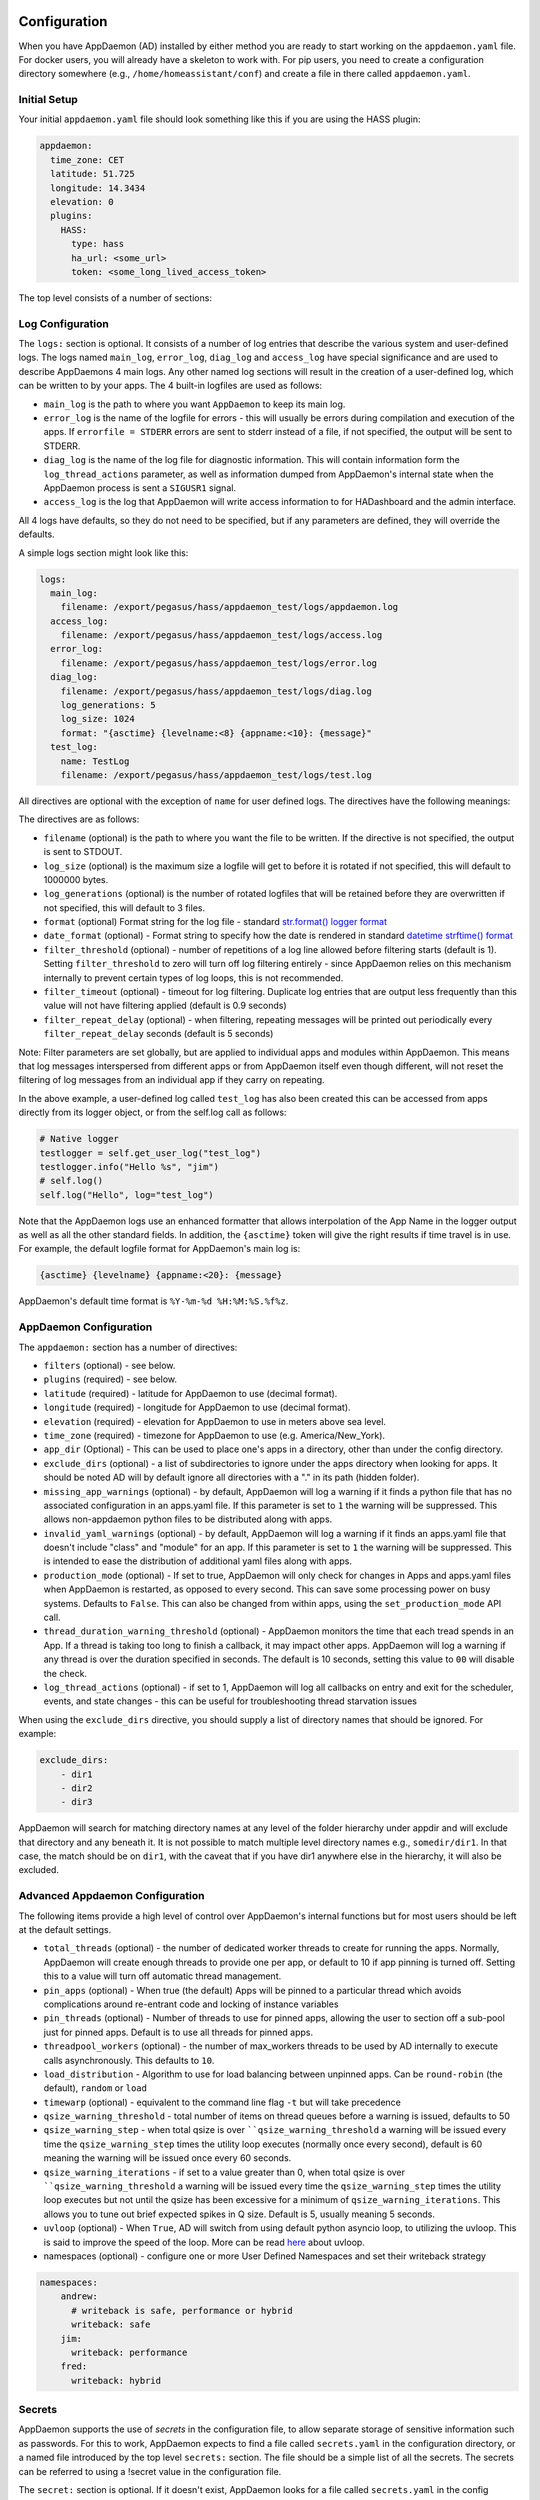 Configuration
-------------

When you have AppDaemon (AD) installed by either method you are ready to
start working on the ``appdaemon.yaml`` file. For docker users, you will
already have a skeleton to work with. For pip users, you need to create
a configuration directory somewhere (e.g., ``/home/homeassistant/conf``)
and create a file in there called ``appdaemon.yaml``.

Initial Setup
~~~~~~~~~~~~~

Your initial ``appdaemon.yaml`` file should look something like this if you are using the HASS plugin:

.. code:: yaml

     appdaemon:
       time_zone: CET
       latitude: 51.725
       longitude: 14.3434
       elevation: 0
       plugins:
         HASS:
           type: hass
           ha_url: <some_url>
           token: <some_long_lived_access_token>

The top level consists of a number of sections:

Log Configuration
~~~~~~~~~~~~~~~~~

The ``logs:`` section is optional. It consists of a number of log entries that describe the various system and user-defined logs. The logs named ``main_log``, ``error_log``, ``diag_log`` and ``access_log`` have special significance and are used to describe AppDaemons 4 main logs. Any other named log sections will result in the creation of a user-defined log, which can be written to by your apps. The 4 built-in logfiles are used as follows:

-  ``main_log`` is the path to where you want ``AppDaemon`` to
   keep its main log.
-  ``error_log`` is the name of the logfile for errors - this
   will usually be errors during compilation and execution of the apps.
   If ``errorfile = STDERR`` errors are sent to stderr instead of a
   file, if not specified, the output will be sent to STDERR.
-  ``diag_log`` is the name of the log file for diagnostic information. This will contain information form the ``log_thread_actions`` parameter, as well as information dumped from AppDaemon's internal state when the AppDaemon process is sent a ``SIGUSR1`` signal.
- ``access_log`` is the log that AppDaemon will write access information to for HADashboard and the admin interface.

All 4 logs have defaults, so they do not need to be specified, but if any parameters are defined, they will override the defaults.

A simple logs section might look like this:

.. code:: yaml

    logs:
      main_log:
        filename: /export/pegasus/hass/appdaemon_test/logs/appdaemon.log
      access_log:
        filename: /export/pegasus/hass/appdaemon_test/logs/access.log
      error_log:
        filename: /export/pegasus/hass/appdaemon_test/logs/error.log
      diag_log:
        filename: /export/pegasus/hass/appdaemon_test/logs/diag.log
        log_generations: 5
        log_size: 1024
        format: "{asctime} {levelname:<8} {appname:<10}: {message}"
      test_log:
        name: TestLog
        filename: /export/pegasus/hass/appdaemon_test/logs/test.log

All directives are optional with the exception of ``name`` for user defined logs. The directives have the following meanings:

The directives are as follows:

-  ``filename`` (optional) is the path to where you want the file to be written. If the directive is not
   specified, the output is sent to STDOUT.
-  ``log_size`` (optional) is the maximum size a logfile will get to
   before it is rotated if not specified, this will default to 1000000
   bytes.
-  ``log_generations`` (optional) is the number of rotated logfiles that
   will be retained before they are overwritten if not specified, this
   will default to 3 files.
- ``format`` (optional) Format string for the log file - standard `str.format() logger format <https://docs.python.org/3.6/library/string.html#format-string-syntax>`__
- ``date_format`` (optional) - Format string to specify how the date is rendered in standard `datetime strftime() format <https://docs.python.org/3.6/library/datetime.html#strftime-strptime-behavior>`__
- ``filter_threshold`` (optional) - number of repetitions of a log line allowed before filtering starts (default is 1). Setting ``filter_threshold`` to zero will turn off log filtering entirely - since AppDaemon relies on this mechanism internally to prevent certain types of log loops, this is not recommended.
- ``filter_timeout`` (optional) - timeout for log filtering. Duplicate log entries that are output less frequently than this value will not have filtering applied (default is 0.9 seconds)
- ``filter_repeat_delay`` (optional) - when filtering, repeating messages will be printed out periodically every ``filter_repeat_delay`` seconds (default is 5 seconds)

Note: Filter parameters are set globally, but are applied to individual apps and modules within AppDaemon. This means that log messages interspersed from different apps or from AppDaemon itself even though different, will not reset the filtering of log messages from an individual app if they carry on repeating.

In the above example, a user-defined log called ``test_log`` has also been created this can be accessed from apps directly from its logger object, or from the self.log call as follows:

.. code:: python

    # Native logger
    testlogger = self.get_user_log("test_log")
    testlogger.info("Hello %s", "jim")
    # self.log()
    self.log("Hello", log="test_log")


Note that the AppDaemon logs use an enhanced formatter that allows interpolation of the App Name in the logger output as well as all the other standard fields. In addition, the ``{asctime}`` token will give the right results if time travel is in use. For example, the default logfile format for AppDaemon's main log is:

.. code::

    {asctime} {levelname} {appname:<20}: {message}

AppDaemon's default time format is ``%Y-%m-%d %H:%M:%S.%f%z``.

AppDaemon Configuration
~~~~~~~~~~~~~~~~~~~~~~~

The ``appdaemon:`` section has a number of directives:

-  ``filters`` (optional) - see below.
-  ``plugins`` (required) - see below.
-  ``latitude`` (required) - latitude for AppDaemon to use (decimal format).
-  ``longitude`` (required) - longitude for AppDaemon to use (decimal format).
-  ``elevation`` (required) - elevation for AppDaemon to use in meters above sea level.
-  ``time_zone`` (required) - timezone for AppDaemon to use (e.g. America/New_York).
-  ``app_dir`` (Optional) - This can be used to place one's apps in a directory, other than under the config directory.
-  ``exclude_dirs`` (optional) - a list of subdirectories to ignore under the apps directory when looking for apps. It should be noted AD will by default ignore all directories with a "." in its path (hidden folder).
- ``missing_app_warnings`` (optional) - by default, AppDaemon will log a warning if it finds a python file that has no associated configuration in an apps.yaml file. If this parameter is set to ``1`` the warning will be suppressed. This allows non-appdaemon python files to be distributed along with apps.
- ``invalid_yaml_warnings`` (optional) - by default, AppDaemon will log a warning if it finds an apps.yaml file that doesn't include "class" and "module" for an app. If this parameter is set to ``1`` the warning will be suppressed. This is intended to ease the distribution of additional yaml files along with apps.
- ``production_mode`` (optional) - If set to true, AppDaemon will only check for changes in Apps and apps.yaml files when AppDaemon is restarted, as opposed to every second. This can save some processing power on busy systems. Defaults to ``False``. This can also be changed from within apps, using the ``set_production_mode`` API call.
- ``thread_duration_warning_threshold`` (optional) - AppDaemon monitors the time that each tread spends in an App. If a thread is taking too long to finish a callback, it may impact other apps. AppDaemon will log a warning if any thread is over the duration specified in seconds. The default is 10 seconds, setting this value to ``00`` will disable the check.
- ``log_thread_actions`` (optional) - if set to 1, AppDaemon will log all callbacks on entry and exit for the scheduler, events, and state changes - this can be useful for troubleshooting thread starvation issues

When using the ``exclude_dirs`` directive, you should supply a list of directory names that should be ignored. For example:

.. code:: yaml

    exclude_dirs:
        - dir1
        - dir2
        - dir3

AppDaemon will search for matching directory names at any level of the folder hierarchy under appdir and will exclude that directory and any beneath it. It is not possible to match multiple level directory names e.g., ``somedir/dir1``. In that case, the match should be on ``dir1``, with the caveat that if you have dir1 anywhere else in the hierarchy, it will also be excluded.

Advanced Appdaemon Configuration
~~~~~~~~~~~~~~~~~~~~~~~~~~~~~~~~

The following items provide a high level of control over AppDaemon's internal functions but for most users should be left at the default settings.

-  ``total_threads`` (optional) - the number of dedicated worker threads to create for
   running the apps. Normally, AppDaemon will create enough threads to provide one per app, or default to 10 if app pinning is turned off. Setting this to a value will turn off automatic thread management.
-  ``pin_apps`` (optional) - When true (the default) Apps will be pinned to a particular thread which avoids complications around re-entrant code and locking of instance variables
-  ``pin_threads`` (optional) - Number of threads to use for pinned apps, allowing the user to section off a sub-pool just for pinned apps. Default is to use all threads for pinned apps.
- ``threadpool_workers`` (optional) - the number of max_workers threads to be used by AD internally to execute calls asynchronously. This defaults to ``10``.
- ``load_distribution`` - Algorithm to use for load balancing between unpinned apps. Can be ``round-robin`` (the default), ``random`` or ``load``
-  ``timewarp`` (optional) - equivalent to the command line flag ``-t`` but will take precedence
-  ``qsize_warning_threshold`` - total number of items on thread queues before a warning is issued, defaults to 50
-  ``qsize_warning_step`` - when total qsize is over ````qsize_warning_threshold`` a warning will be issued every time the ``qsize_warning_step`` times the utility loop executes (normally once every second), default is 60 meaning the warning will be issued once every 60 seconds.
-  ``qsize_warning_iterations`` - if set to a value greater than 0, when total qsize is over ````qsize_warning_threshold`` a warning will be issued every time the ``qsize_warning_step`` times the utility loop executes but not until the qsize has been excessive for a minimum of ``qsize_warning_iterations``. This allows you to tune out brief expected spikes in Q size. Default is 5, usually meaning 5 seconds.
-  ``uvloop`` (optional) - When ``True``, AD will switch from using default python asyncio loop, to utilizing the uvloop. This is said to improve the speed of the loop. More can be read `here <https://magic.io/blog/uvloop-blazing-fast-python-networking>`__ about uvloop.
- namespaces (optional) - configure one or more User Defined Namespaces and set their writeback strategy

.. code:: yaml

    namespaces:
        andrew:
          # writeback is safe, performance or hybrid
          writeback: safe
        jim:
          writeback: performance
        fred:
          writeback: hybrid

Secrets
~~~~~~~

AppDaemon supports the use of `secrets` in the configuration file, to allow separate storage of sensitive information such as passwords. For this to work, AppDaemon expects to find a file called ``secrets.yaml`` in the configuration directory, or a named file introduced by the top level ``secrets:`` section. The file should be a simple list of all the secrets. The secrets can be referred to using a !secret value in the configuration file.

The ``secret:`` section is optional. If it doesn't exist, AppDaemon looks for a file called ``secrets.yaml`` in the config directory.

An example ``secrets.yaml`` might look like this:

.. code:: yaml

    token: ABCDEFG
    appdaemon_key: password456

The secrets can then be referred to as follows:

.. code:: yaml

    appdaemon:
      api_key: !secret appdaemon_key
      threads: '10'
      plugins:
        HASS:
          type: hass
          token: !secret token
          ha_url: http://192.168.1.20:8123

Filters
~~~~~~~

The use of filters allows you to run an arbitrary command against a file with a specific extension to generate a new .py file. The use-cases for this are varied, but this can be used to run a preprocessor on an app, or perhaps some kind of global substitute or any of a number of other commands. AppDaemon, when made aware of the filter via configuration, will look for files in the appdir with the specified extension, and run the specified command on them, writing the output to a new file with the specified extension. The output extension would usually be a .py file which would then be picked up by normal app processing, meaning that if you edit the original input file, the result will be a new .py file that is part of an app which will then be restarted.

In addition, it is possible to chain multiple filters, as the filter list is processed in order - just ensure you end with a .py file.

A simple filter would look like this:

    .. code:: yaml

        filters:
          - command_line: /bin/cat $1 > $2
            input_ext: cat
            output_ext: py

This would result in AppDaemon looking for any files with the extension ``.cat`` and running the ``/bin/cat`` command and creating a file with an extension of ``.py``. In the ``command_line``, ``$1`` and ``$2`` are replaced by the correctly named input and output files. In this example, the output is just a copy of the input, but this technique could be used with commands such as sed and awk, or even m4 for more complex manipulations.

A chained set of filters might look like this:

    .. code:: yaml

        filters:
          - command_line: /bin/cat $1 > $2
            input_ext: mat
            output_ext: cat
          - command_line: /bin/cat $1 > $2
            input_ext: cat
            output_ext: py

These will run in order resulting in edits to a ``.mat`` file running through the 2 filters and resulting in a new .py file which will run as the app in the usual way.

Finally, it is possible to have multiple unconnected filters like so:

    .. code:: yaml

        filters:
          - command_line: /bin/cat $1 > $2
            input_ext: mat
            output_ext: .py
          - command_line: /bin/cat $1 > $2
            input_ext: cat
            output_ext: py

Here we have defined ``.mat`` and ``.cat`` files as both creating new apps. In a real-world example the ``command_line`` would be different.

Plugins
~~~~~~~

In the example above, you will see that home assistant is configured as a plugin (called HASS).
For most applications there is little significance to this - just configure a single plugin for HASS exactly as above. However, for power users, this is a way to allow AppDaemon to work with more than one installation of Home Assistant and/or other plugins such as MQTT.

The plugin architecture also allows the creation of plugins for other purposes, e.g.,
different home automation systems.

To configure more than one plugin, simply add a new section to the plugins list and configure it appropriately.
Before you do this, make sure to review the section on namespaces to fully understand what this entails, and if you are using more than one plugin, make sure you use the namespace directive to create a unique namespace for each plugin.
(One of the plugins may be safely allowed to use the default value, however, any more than that will require the namespace directive. There is also no harm in giving them all namespaces, since the default namespace is literally ``default``
and has no particular significance, it's just a different name, but if you use namespaces other than default you will need to change your Apps to understand which namespaces are in use.).

Plugin Configuration
====================

In the required ``plugins:`` sub-section, there will usually be one or more plugins with a number of directives introduced by a top level name. Some of these are common to all plugins:

-  ``type`` (required) The type of the plugin.
-  ``namespace`` (optional) - which namespace to use. This can safely be left out unless you are planning to use multiple plugins (see below)
- ``disable`` (optional) - if set to ``true``, the plugin will not be loaded - defaults to ``false``.

Plugins also support some optional parameters:

- ``refresh_delay`` - How often the complete state of the plugin is refreshed, in seconds. Default is 600 seconds.
- ``refresh_timeout`` - How long to wait for the state refresh before cancelling it, in seconds. Default is 30 seconds.
- ``persist_entities`` - If `True` all entities created within the plugin's namespace will be persitent within AD. So in the event of a restart, the entities will be recreated in the same namespace

The rest will vary depending upon which plugin type is in use.

Configuration of the HASS Plugin
================================

To configure the HASS plugin, in addition to the required parameters above, you will need to add the following:

-  ``type:`` This must be declared and it must be ``hass``
-  ``ha_url`` (required for the ``hass`` plugin) is a reference to your home assistant installation and
   must include the correct port number and scheme (``http://`` or ``https://`` as appropriate)
-  ``ha_key`` should be set to your home assistant API password if you have one, otherwise it can be removed. This directive is deprecated - you should use the ``token`` directive instead
-  ``token`` (required) - set the long-lived token for access to your hass instance (see later for a description of how to create a long-lived access token)
-  ``cert_verify`` (optional) - flag for cert verification for HASS -
   set to ``False`` to disable verification on self-signed certs, or certs for which the address used doesn't match the cert address (e.g., using an internal IP address)
-  ``api_port`` (optional) - Port the AppDaemon RESTFul API will listen
   on. If not specified, the RESTFul API will be turned off.
-  ``app_init_delay`` (optional) - If specified, when AppDaemon connects to HASS each time, it will wait for this number of seconds before initializing apps and listening for events. This is useful for HASS instances that have subsystems that take time to initialize (e.g., zwave).
-  ``retry_secs`` (optional) - If specified, AD will wait for this many seconds in between retries to connect to HASS (default 5 seconds)
- appdaemon_startup_conditions - see `HASS Plugin Startup Conditions <#hass-plugin-startup-conditions>`__
- plugin_startup_conditions - see `HASS Plugin Startup Conditions <#hass-plugin-startup-conditions>`__

For example:

.. code:: yaml

    app_dir: /etc/appdaemon/apps

An example of the HASS plugin could look like the following:

.. code:: yaml

    secrets: /some/path
    log:
      accessfile: /export/hass/appdaemon_test/logs/access.log
      errorfile: /export/hass/appdaemon_test/logs/error.log
      logfile: /export/hass/appdaemon_test/logs/appdaemon.log
      log_generations: 3
      log_size: 1000000
    appdaemon:
      threads: 10
      time_zone: <time zone>
      api_port: 5000
      api_key: !secret api_key
      api_ssl_certificate: <path/to/root/CA/cert>
      api_ssl_key: <path/to/root/CA/key>
      plugins:
        HASS:
          type: hass
          ha_url: <some_url>
          token: <token>
          cert_path: <path/to/root/CA/cert>
          cert_verify: True
          namespace: default


HASS Authentication
+++++++++++++++++++

HASS has recently moved to a new authentication model. For programs such as ``AppDaemon`` it is necessary to create a Long-Lived Access Token, then provide that token to AppDaemon with the ``token`` directive in the HASS plugin parameters. To create a Long-Lived Access Token for AppDaemon, do the following:

1. Login as the user that you want to create the token for and open the user profile. The profile is found by clicking the icon next to the ``Home Assistant`` label to the left of the web ui when the burger menu is clicked:

.. figure:: images/Profile.png
   :alt: Profile

2. At the bottom of the user profile is the Long-Lived Access Tokens section. Click on "Create Token"

.. figure:: images/create_token.png
   :alt: Create Token

This will pop up a dialog that asks you for the name of the token - this can be anything, it's just to remind you what the token was created for - ``AppDaemon`` is as good a name as any. When you are done click ``OK``

.. figure:: images/popup.png
   :alt: Popup


3. A new dialog will popup with the token itself showing:

.. figure:: images/token.png
   :alt: Token

Copy this string and add it as the argument of the ``token`` directive in your HASS Plugin section:

.. code:: yaml

    token: ABCDEF

A real token will be a lot longer than this and will consist of a string of random letters and numbers. For example:

``eyJ0eXAiOiJKV1QiLCJhbGciOiJIUzI1NiJ9.eyJpc3MiOiIwZmRkYmE0YTM0MTY0...``

4. A reference to your new token will be shown in the Long-Lived tokens section, and you can revoke access via this token at any time by pressing the delete icon. The token will last for 10 years.

.. figure:: images/list.png
   :alt: List

HASS Plugin Startup Conditions
++++++++++++++++++++++++++++++

The HASS plugin has the ability to pause startup until various criteria have been met. This can be useful to avoid running apps that require certain entities to exist or to wait for an event to happen before the apps are started. There are 2 types of startup criteria, and they are added :

- appdaemon_startup_conditions - These conditions are checked when AppDaemon starts.  AppDaemon will not start the HASS plugin until all of these conditions are met.
- plugin_startup_conditions - These conditions are checked if HASS restarts while AppDaemon is up.  AppDaemon will not start the HASS plugin until all of these conditions are met.



AppDamon will pause the startup of the plugin until the conditions have been met. In particular, apps will not have their ``initialize()`` functions run until the conditions have been met. **These two sets of conditions operate independently.  If you want the same behavior during both startup scenarios then you need to include both sets of conditions in the configuration file and make them the same. Each set of conditions takes the same format, and there are 3 types of conditions. Currently each condition block supports only one of each type of condition.**

delay
'''''

Delay startup for a number of seconds, e.g.:

    ``delay:10``

state
'''''


Wait until a specific state exists or has a specific value or set of values. The values are specified as an inline dictionary as follows:

- wait until an entity exists - ``state: {entity: <entity id>}``
- wait until an entity exists and has a specific value for its state: ``state: {entity: <entity id>, value: {state: "on"}}``
- wait until an entity exists and has a specific value for an attribute: ``state: {entity: <entity id>, value: {attributes: {attribute: value}}}``

States and values can be mixed, and they must all match with the state at a point in time for the condition to be satisfied, for instance:

.. code:: YAML

    state: {entity: light.office_1, value: {state: "on", attributes: {brightness: 254}}}

event
'''''

Wait for a specific event.

- wait for a specific event of a given type: ``{event_type: <event name>}``
- wait for a specific event with specific data: ``{event_type: <event name>, data:{service_data:{entity_id: <some entity>}, service: <some service>}}``

Different condition types may be specified in combination with the following caveats:

- The delay event always executes immediately upon startup, only once. No other checking is performed while the delay is in progress
- State events will be evaluated after any delay every time a new state change event comes in
- Events will be evaluated at the time the event arrives. If there is an additional state event, and it does not match, the event will be discarded, and the plugin will continue to wait until all conditions have been met. This is true even if the state event has previously matched but has reverted to a non-matching state.

Examples
''''''''

Wait for ZWave to complete initialization upon a HASS restart:

.. code:: YAML

    plugin_startup_conditions:
        event: {event_type: zwave.network_ready}


Wait for a specific input boolean to be triggered when AppDaemon restarts:

.. code:: YAML

    appdaemon_startup_conditions:
        event: {event_type: call_service, data:{domain: homeassistant, service_data:{entity_id: input_boolean.heating}, service: turn_on}}


Configuration of the MQTT Plugin
================================

To configure the MQTT plugin, in addition to the required parameters above, you will need to add the following:


-  ``type:`` This must be declared and it must be ``mqtt``
-  ``namespace:`` (optional) This will default to ``default``
-  ``client_host:`` (optional) The IP address or DNS of the Broker. Defaults to 127.0.0.1 which is the localhost
-  ``client_port:`` (optional) The port number used to access the broker. Defaults to ``1883``
-  ``client_transport:`` (optional) The transport protocol used to access the broker. This can be either ``tcp`` or ``websockets`` Defaults to ``tcp``
-  ``client_clean_session:`` (optional) If the broker should clear the data belonging to the client when it disconnects. Defaults to ``True``
-  ``client_id:`` (optional) The client id to be used by the plugin, to connect to the broker. If not declared, this will be auto-generated by the plugin. The generated the client id can be retrieved within the app
-  ``client_user:`` (optional) The username to be used by the plugin to connect to the broker. It defaults to ``None``, so no username is used
-  ``client_password:`` (optional) The password to be used by the plugin to connect to the broker. It defaults to ``None``, so no password is used
-  ``client_cert:`` (optional) The certificate to be used when using SSL
-  ``tls_version:``  (optional) TLS/SSL protocol version to use. Available options are: ``auto``, ``1.0``, ``1.1``, ``1.2``. Defaults to ``auto``
-  ``verify_cert:`` (optional) This is used to determine if to verify the certificate or not. This defaults to ``True`` and should be left as True; if not no need having any certificate installed
-  ``event_name:`` (optional) The preferred event name to be used by the plugin. This name is what apps will listen to, to pick up data within apps. This defaults to ``MQTT_MESSAGE``
-  ``client_topics:`` (optional) This is a list of topics the plugin is to subscribe to on the broker. This defaults to ``#``, meaning it subscribes to all topics on the broker. This can be set to ``NONE``, if it is desired to use the subscribe service call within apps, to subscribe to topics.
-  ``client_qos:`` (optional) The quality of service (QOS) level to be used in subscribing to the topics. This will also be used as the default ``qos``, when publishing and the qos is not specified by the publishing app.
-  ``birth_topic:`` (optional) This is the topic other clients can subscribe to, to pick up the data sent by the client, when the plugin connects to the broker. If not specified, one is auto-generated
-  ``birth_payload:`` (optional) This is the payload sent by the plugin when it connects to the broker. If not specified, it defaults to ``online``
-  ``birth_retain:`` (optional) This tells the broker if it should retain the birth message. If not specified, it defaults to ``True``
-  ``will_topic:`` (optional) This is the topic other clients can subscribe to, to pick up the data sent by the broker, when the plugin unceremoniously disconnects from the broker. If not specified, one is auto-generated
-  ``will_payload:`` (optional) This is the payload sent by the broker when the plugin unceremoniously disconnects from the broker. If not specified, it defaults to ``offline``
-  ``will_retain:`` (optional) This tells the broker if it should retain the will message. If not specified, it defaults to ``True``
- ``shutdown_payload:`` (optional) This is the payload sent to the broker when the plugin disconnects from the broker cleanly. It uses the same topic as the ``will_topic``, and if not specified, defaults to the same payload message and ``will_payload``
- ``force_start:`` (optional) Normally when AD restarts, and the plugin cannot confirm connection to the MQTT broker, it keeps retrying until it has established a connection; this can prevent AD from starting up completely. This can be problematic, if AD is trying to connect to a Cloud broker, and the internet is down. If one is certain of the broker details being correct, and there is a possibility of the broker bring down (e.g., loss of internet connection if using an external broker), the ``force_start`` flag can be set to ``True``. This way AD will start up as usual, and when the broker is online, the plugin will connect to it. This defaults to ``False``

All auto-generated data can be picked up within apps, using the ``self.get_plugin_config()`` API

An example of the MQTT plugin could look like the following:

.. code:: yaml

     MQTT:
        type: mqtt
        namespace: mqtt
        verbose: True
        client_host: Broker IP Address or DNS
        client_port: Broker PORT Number
        client_id: Client_ID
        client_user: username
        client_password: password
        ca_cert: ca_cert
        tls_version: auto
        client_cert: mycert
        client_key: mykey
        verify_cert: True
        event_name: MQTT_EVENT
        client_topics:
           - hermes/intent/#
           - hermes/hotword/#

Configuring a Test App
~~~~~~~~~~~~~~~~~~~~~~

`This test app assumes the use of the HASS plugin, changes will be required to the app if another plugin is in use`.

To add an initial test app to match the configuration above, we need to
first create an ``apps`` subdirectory under the conf directory. Then
create a file in the apps directory called ``hello.py``, and paste the
following into it using your favorite text editor:

.. code:: python

    import hassapi as hass

    #
    # Hello World App
    #
    # Args:
    #

    class HelloWorld(hass.Hass):

      def initialize(self):
         self.log("Hello from AppDaemon")
         self.log("You are now ready to run Apps!")

Then, we can create a file called apps.yaml in the apps directory and add an entry for the Hello World App like this:

.. code:: yaml

    hello_world:
      module: hello
      class: HelloWorld

App configuration is fully described in the `API doc <AD_API_REFERENCE.html>`__.

With this app in place we will be able to test the App part of AppDaemon
when we first run it.

Configuring the HTTP Component
~~~~~~~~~~~~~~~~~~~~~~~~~~~~~~

The HTTP component provides a unified front end to `AppDaemon's Admin Interface`, `HADashboard`, and the `AppDaemon API`. It requires some initial configuration, but the dashboard and admin interface can be separately enabled or disabled. This component also creates a folder in the configuration directory called ``www``, if it doesn't exist. To serve custom static content like images, videos or html pages, simply drop the content into the www folder and it becomes available via the browser or dashboard. Content stored in this folder can be accessed using ``http://AD_IP:Port/local/<content to be accessed>``. Where `AD_IP:Port` is the url as defined below using the http component.

It has it's own top-level section in AppDaemon.yaml, and one mandatory argument, ``url``:

.. code:: yaml

    http:
        url: http://192.168.1.20:5050


-  ``url`` - the URL you want the HTTP component to listen on


To password protect ``AppDaemon`` use the ``password`` directive:

.. code:: yaml
    http:
        url: http://192.168.1.20:5050
        password: some_password

Or you can use the secret function and place the actual password in your
``secrets.yaml`` file:

.. code:: yaml

      password: !secret ad_password

To enable https support for the HTTP Component and by extension the HADashboard and Admin UI, add the following directives
pointing to your certificate and keyfile:

.. code:: yaml
    http:
        url: http://192.168.1.20:5050
        password: some_password
        ssl_certificate: /etc/letsencrypt/live/somehost/fullchain.pem
        ssl_key: /etc/letsencrypt/live/somehost/privkey.pem

AppDaemon uses websockets as the default protocol for streaming events from AppDaemon to the dashboard and admin interface so the dashboard can respond to events in real-time. Some older devices, e.g., original iPad models, do not support websockets. In this case, you may use the alternative socket.io protocol which has better support for older devices. To do this, set the ``transport`` parameter to ``socketio``. The default is ``ws`` which means the websockets protocol will be used:

.. code:: yaml

    http:
        transport: socketio

Additionally, arbitrary headers can be supplied in all server responses from AppDaemon with this configuration:

.. code:: yaml

    http:
      headers:
        My-Header-Here: "The Value Of My Header"

Headers are especially useful for dealing with CORS. In order to allow CORS from any domain, consider the following configuration:

.. code:: yaml

    http:
      headers:
        Access-Control-Allow-Origin: "*"

This component can also be used to setup custom static directories, which has contents within it that needs to be served using
AD's internal web server. This can range from images, videos, html pages and the likes. To do this, consider the configuration below:

.. code:: yaml

    http:
      static_dirs:
        videos: /home/pi/video_clips
        pictures: /home/pi/pictures

The above configuration assumes that the user has a folder, that has stored within it video clips from like cameras. To access
the videos stored in the video_clip folder via a browser or Dashboard, the url can be used ``http://AD_IP:Port/local/videos/<video to be accessed>``. Like wise, the pictures can be accessed using ``http://AD_IP:Port/local/pictures/<picture to be accessed>``. Using this directive does support the use of relative paths.

Configuring the Dashboard
~~~~~~~~~~~~~~~~~~~~~~~~~

Configuration of the dashboard component (HADashboard) is described
separately in the `Dashboard <DASHBOARD_INSTALL.html>`__ documentation.
Note that the dashboard depends on the HTTP section being configured to correctly function.

Configuring the API
~~~~~~~~~~~~~~~~~~~

The AppDaemon App API is configured by adding a top-level directive to appdaemon.yaml:

.. code:: yaml

    api:

It takes no arguments.

Configuring the Admin Interface
~~~~~~~~~~~~~~~~~~~~~~~~~~~~~~~

The updated admin Interface, new in 4.2.0 is a front end to AppDaemon that allows you to monitor it's inner workings such as
thread activity, registered callbacks and entities. Over time it is expected to evolve into a full management tool
for AppDaemon allowing the user to configure, troubleshoot and monitor all of AppDaemon's functions.

The Admin Interface is configured by first adding the HTTP Component and then also adding the top-level directive to appdaemon.yaml:

.. code:: yaml

    admin:

The Interface can be accessed using a web browser and pointing it to the HTTP component URL.

Note: the old admin interface can still be used by specifying the ``old_admin`` directive:

.. code:: yaml

    old_admin:

Accessing Directories via Apps
~~~~~~~~~~~~~~~~~~~~~~~~~~~~~~

Directories used by AD internally either declared by the user or not, can be accessed by the user via apps. The following directories
are available:

- ``configuration``: self.config_dir
- ``apps``: self.app_dir
- ``dashboard``: self.dashboard_dir


Example Apps
------------

There are a number of example apps under ``conf/examples`` in the `git
repository <https://github.com/home-assistant/appdaemon>`__ , and the ``conf/examples.yaml`` file gives sample parameters
for them.
